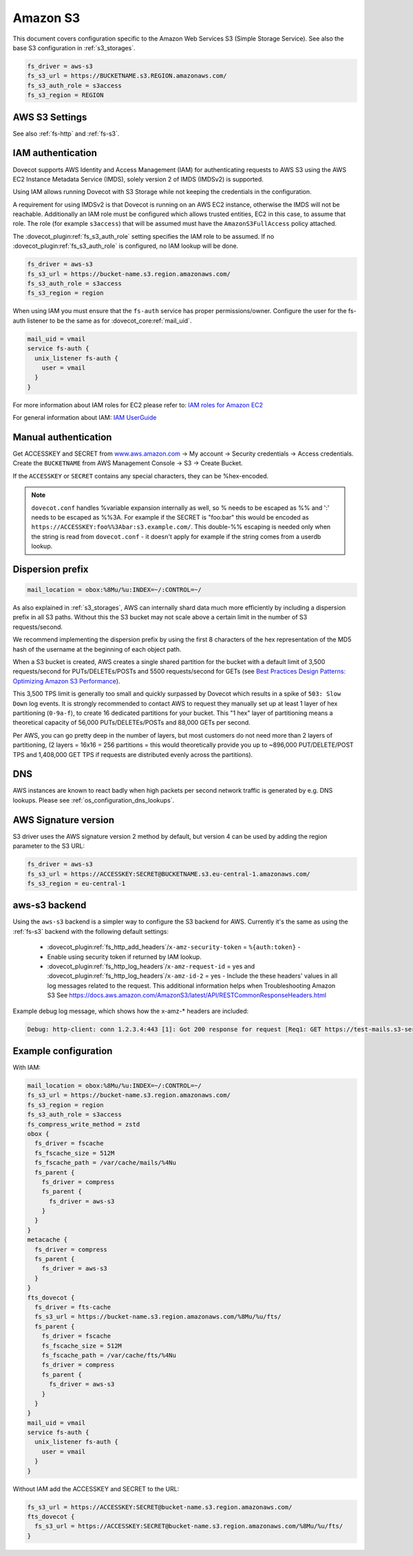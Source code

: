 .. _amazon_s3:

=========
Amazon S3
=========

This document covers configuration specific to the Amazon Web Services S3
(Simple Storage Service). See also the base S3 configuration in
:ref:`s3_storages`.

.. code-block:: none

   fs_driver = aws-s3
   fs_s3_url = https://BUCKETNAME.s3.REGION.amazonaws.com/
   fs_s3_auth_role = s3access
   fs_s3_region = REGION

.. _fs-aws-s3:

AWS S3 Settings
---------------

See also :ref:`fs-http` and :ref:`fs-s3`.

.. dovecot_plugin:setting_filter:: fs_aws_s3
   :filter: fs_aws_s3
   :plugin: obox
   :values: @named_filter

   Filter for AWS S3-specific settings. :dovecot_plugin:ref:`fs_s3` filter is also used.


.. _aws_iam:

IAM authentication
------------------

.. dovecotadded:: 2.3.10

Dovecot supports AWS Identity and Access Management (IAM) for authenticating
requests to AWS S3 using the AWS EC2 Instance Metadata Service (IMDS), solely
version 2 of IMDS (IMDSv2) is supported.

Using IAM allows running Dovecot with S3 Storage while not keeping the
credentials in the configuration.

A requirement for using IMDSv2 is that Dovecot is running on an AWS EC2
instance, otherwise the IMDS will not be reachable. Additionally an IAM role
must be configured which allows trusted entities, EC2 in this case, to
assume that role. The role (for example ``s3access``) that will be assumed must
have the ``AmazonS3FullAccess`` policy attached.

The :dovecot_plugin:ref:`fs_s3_auth_role` setting specifies the IAM role to be assumed.
If no :dovecot_plugin:ref:`fs_s3_auth_role` is configured, no IAM lookup will be
done.

.. code-block:: none

   fs_driver = aws-s3
   fs_s3_url = https://bucket-name.s3.region.amazonaws.com/
   fs_s3_auth_role = s3access
   fs_s3_region = region

When using IAM you must ensure that the ``fs-auth`` service has proper
permissions/owner. Configure the user for the fs-auth listener to be the same
as for :dovecot_core:ref:`mail_uid`.

.. code-block:: none

   mail_uid = vmail
   service fs-auth {
     unix_listener fs-auth {
       user = vmail
     }
   }

For more information about IAM roles for EC2 please refer to:
`IAM roles for Amazon EC2 <https://docs.aws.amazon.com/AWSEC2/latest/UserGuide/iam-roles-for-amazon-ec2.html>`_

For general information about IAM:
`IAM UserGuide <https://docs.aws.amazon.com/IAM/latest/UserGuide/introduction.html>`_


Manual authentication
---------------------

Get ACCESSKEY and SECRET from `www.aws.amazon.com <https://aws.amazon.com/>`_
-> My account -> Security credentials -> Access credentials. Create the
``BUCKETNAME`` from AWS Management Console -> S3 -> Create Bucket.

If the ``ACCESSKEY`` or ``SECRET`` contains any special characters, they can be
%hex-encoded.

.. Note::

  ``dovecot.conf`` handles %variable expansion internally as well, so % needs
  to be escaped as %% and ':' needs to be escaped as %%3A. For example if the
  SECRET is "foo:bar" this would be encoded as
  ``https://ACCESSKEY:foo%%3Abar:s3.example.com/``. This double-%% escaping is
  needed only when the string is read from ``dovecot.conf`` - it doesn't apply
  for example if the string comes from a userdb lookup.

Dispersion prefix
-----------------

.. code-block:: none

   mail_location = obox:%8Mu/%u:INDEX=~/:CONTROL=~/

As also explained in :ref:`s3_storages`, AWS can internally shard data much more
efficiently by including a dispersion prefix in all S3 paths. Without this the
S3 bucket may not scale above a certain limit in the number of S3
requests/second.

We recommend implementing the dispersion prefix by using the first 8 characters
of the hex representation of the MD5 hash of the username at the beginning of
each object path.

When a S3 bucket is created, AWS creates a single shared partition for the
bucket with a default limit of 3,500 requests/second for PUTs/DELETEs/POSTs
and 5500 requests/second for GETs (see
`Best Practices Design Patterns: Optimizing Amazon S3 Performance <https://docs.aws.amazon.com/AmazonS3/latest/dev/optimizing-performance.html>`_).

This 3,500 TPS limit is generally too small and quickly surpassed by Dovecot
which results in a spike of ``503: Slow Down`` log events. It is strongly
recommended to contact AWS to request they manually set up at least 1 layer of
hex partitioning (``0-9a-f``), to create 16 dedicated partitions for your
bucket. This "1 hex" layer of partitioning means a theoretical capacity of
56,000 PUTs/DELETEs/POSTs and 88,000 GETs per second.

Per AWS, you can go pretty deep in the number of layers, but most customers
do not need more than 2 layers of partitioning, (2 layers = 16x16 = 256
partitions = this would theoretically provide you up to ~896,000
PUT/DELETE/POST TPS and 1,408,000 GET TPS if requests are distributed evenly
across the partitions).

DNS
---

AWS instances are known to react badly when high packets per second network
traffic is generated by e.g. DNS lookups. Please see
:ref:`os_configuration_dns_lookups`.

AWS Signature version
---------------------

S3 driver uses the AWS signature version 2 method by default, but version 4
can be used by adding the region parameter to the S3 URL:

.. code-block:: none

  fs_driver = aws-s3
  fs_s3_url = https://ACCESSKEY:SECRET@BUCKETNAME.s3.eu-central-1.amazonaws.com/
  fs_s3_region = eu-central-1

aws-s3 backend
--------------

.. dovecotadded:: 2.3.10

Using the ``aws-s3`` backend is a simpler way to configure the S3 backend for
AWS. Currently it's the same as using the :ref:`fs-s3` backend with the
following default settings:

 * :dovecot_plugin:ref:`fs_http_add_headers`/``x-amz-security-token`` = ``%{auth:token}`` -
 * Enable using security token if returned by IAM lookup.
 * :dovecot_plugin:ref:`fs_http_log_headers`/``x-amz-request-id`` = yes and
   :dovecot_plugin:ref:`fs_http_log_headers`/``x-amz-id-2`` = yes - Include the these
   headers' values in all log messages related to the request. This additional
   information helps when Troubleshooting Amazon S3 See
   https://docs.aws.amazon.com/AmazonS3/latest/API/RESTCommonResponseHeaders.html

Example debug log message, which shows how the x-amz-\* headers are included:

.. code-block:: none

   Debug: http-client: conn 1.2.3.4:443 [1]: Got 200 response for request [Req1: GET https://test-mails.s3-service.com/?prefix=user%2Fidx%2F]: OK (x-amz-request-id:AABBCC22BB7798869, x-amz-id-2:DeadBeefanXBapRucWGAD1+aWwYMfwmXydlI0mHSuh4ic/j8Ji7gicTsP7xpMQz1IR9eydzeVI=) (took 63 ms + 140 ms in queue)

Example configuration
---------------------

With IAM:

.. code-block:: none

   mail_location = obox:%8Mu/%u:INDEX=~/:CONTROL=~/
   fs_s3_url = https://bucket-name.s3.region.amazonaws.com/
   fs_s3_region = region
   fs_s3_auth_role = s3access
   fs_compress_write_method = zstd
   obox {
     fs_driver = fscache
     fs_fscache_size = 512M
     fs_fscache_path = /var/cache/mails/%4Nu
     fs_parent {
       fs_driver = compress
       fs_parent {
         fs_driver = aws-s3
       }
     }
   }
   metacache {
     fs_driver = compress
     fs_parent {
       fs_driver = aws-s3
     }
   }
   fts_dovecot {
     fs_driver = fts-cache
     fs_s3_url = https://bucket-name.s3.region.amazonaws.com/%8Mu/%u/fts/
     fs_parent {
       fs_driver = fscache
       fs_fscache_size = 512M
       fs_fscache_path = /var/cache/fts/%4Nu
       fs_driver = compress
       fs_parent {
         fs_driver = aws-s3
       }
     }
   }
   mail_uid = vmail
   service fs-auth {
     unix_listener fs-auth {
       user = vmail
     }
   }

Without IAM add the ACCESSKEY and SECRET to the URL:

.. code-block:: none

   fs_s3_url = https://ACCESSKEY:SECRET@bucket-name.s3.region.amazonaws.com/
   fts_dovecot {
     fs_s3_url = https://ACCESSKEY:SECRET@bucket-name.s3.region.amazonaws.com/%8Mu/%u/fts/
   }
